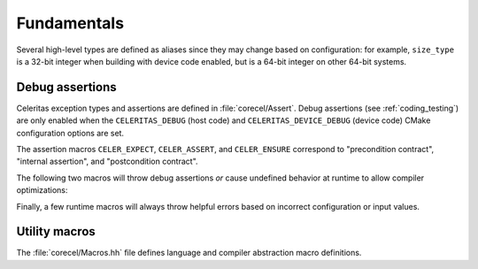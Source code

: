 .. Copyright Celeritas contributors: see top-level COPYRIGHT file for details
.. SPDX-License-Identifier: CC-BY-4.0

Fundamentals
------------

Several high-level types are defined as aliases since they may change based on
configuration: for example, ``size_type`` is a 32-bit integer when building
with device code enabled, but is a 64-bit integer on other 64-bit systems.

.. doxygentypedef:: celeritas::size_type
.. doxygentypedef:: celeritas::real_type

.. _debug_assertions:

Debug assertions
^^^^^^^^^^^^^^^^

Celeritas exception types and assertions are defined in
:file:`corecel/Assert`. Debug assertions (see :ref:`coding_testing`) are only
enabled when the
``CELERITAS_DEBUG`` (host code) and ``CELERITAS_DEVICE_DEBUG`` (device code)
CMake configuration options are set.

The assertion macros ``CELER_EXPECT``, ``CELER_ASSERT``, and ``CELER_ENSURE``
correspond to "precondition contract", "internal assertion", and "postcondition
contract".

.. doxygendefine:: CELER_EXPECT
.. doxygendefine:: CELER_ASSERT
.. doxygendefine:: CELER_ENSURE

The following two macros will throw debug assertions *or* cause undefined
behavior at runtime to allow compiler optimizations:

.. doxygendefine:: CELER_ASSERT_UNREACHABLE
.. doxygendefine:: CELER_ASSUME

Finally, a few runtime macros will always throw helpful errors based on
incorrect configuration or input values.

.. doxygendefine:: CELER_VALIDATE
.. doxygendefine:: CELER_NOT_CONFIGURED
.. doxygendefine:: CELER_NOT_IMPLEMENTED

Utility macros
^^^^^^^^^^^^^^

The :file:`corecel/Macros.hh` file defines language and compiler abstraction
macro definitions.

.. doxygendefine:: CELER_TRY_HANDLE
.. doxygendefine:: CELER_TRY_HANDLE_CONTEXT

.. doxygendefine:: CELER_DEFAULT_COPY_MOVE
.. doxygendefine:: CELER_DELETE_COPY_MOVE
.. doxygendefine:: CELER_DEFAULT_MOVE_DELETE_COPY

.. doxygendefine:: CELER_DISCARD
